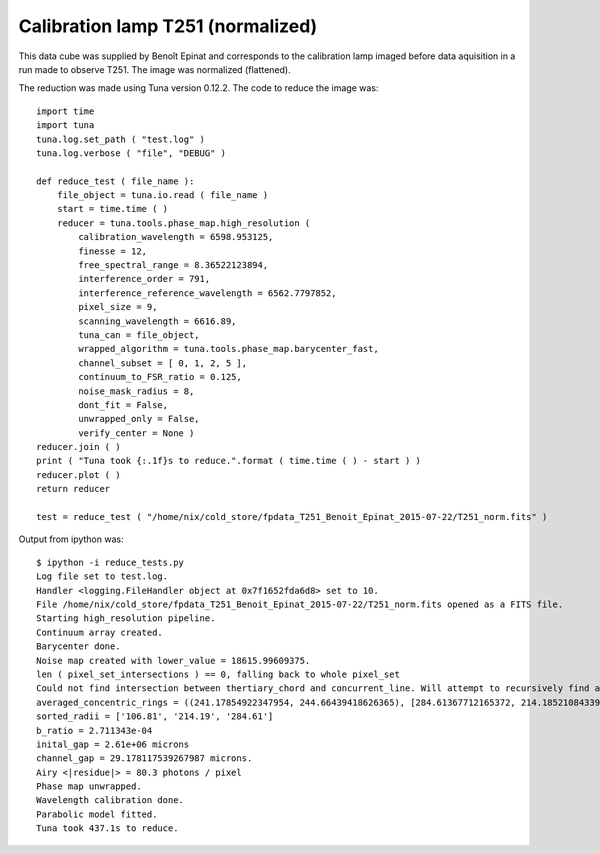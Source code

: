 .. _example_t251norm_label:

Calibration lamp T251 (normalized)
==================================

This data cube was supplied by Benoît Epinat and corresponds to the calibration lamp imaged before data aquisition in a run made to observe T251. The image was normalized (flattened).

The reduction was made using Tuna version 0.12.2. The code to reduce the image was::

  import time
  import tuna
  tuna.log.set_path ( "test.log" )
  tuna.log.verbose ( "file", "DEBUG" )
  
  def reduce_test ( file_name ):
      file_object = tuna.io.read ( file_name )
      start = time.time ( )
      reducer = tuna.tools.phase_map.high_resolution (
          calibration_wavelength = 6598.953125,
          finesse = 12,
          free_spectral_range = 8.36522123894,
          interference_order = 791,
          interference_reference_wavelength = 6562.7797852,
          pixel_size = 9,
          scanning_wavelength = 6616.89,
          tuna_can = file_object,
          wrapped_algorithm = tuna.tools.phase_map.barycenter_fast,
          channel_subset = [ 0, 1, 2, 5 ],
          continuum_to_FSR_ratio = 0.125,
          noise_mask_radius = 8,
          dont_fit = False,
          unwrapped_only = False,
          verify_center = None )
  reducer.join ( )
  print ( "Tuna took {:.1f}s to reduce.".format ( time.time ( ) - start ) )
  reducer.plot ( )
  return reducer
  
  test = reduce_test ( "/home/nix/cold_store/fpdata_T251_Benoit_Epinat_2015-07-22/T251_norm.fits" )

Output from ipython was::

  $ ipython -i reduce_tests.py
  Log file set to test.log.
  Handler <logging.FileHandler object at 0x7f1652fda6d8> set to 10.
  File /home/nix/cold_store/fpdata_T251_Benoit_Epinat_2015-07-22/T251_norm.fits opened as a FITS file.
  Starting high_resolution pipeline.
  Continuum array created.
  Barycenter done.
  Noise map created with lower_value = 18615.99609375.
  len ( pixel_set_intersections ) == 0, falling back to whole pixel_set
  Could not find intersection between thertiary_chord and concurrent_line. Will attempt to recursively find another set of segments, removing one of the points from current set.
  averaged_concentric_rings = ((241.17854922347954, 244.66439418626365), [284.61367712165372, 214.18521084339031, 106.81156850738181], [0, 2, 3])
  sorted_radii = ['106.81', '214.19', '284.61']
  b_ratio = 2.711343e-04
  inital_gap = 2.61e+06 microns
  channel_gap = 29.178117539267987 microns.
  Airy <|residue|> = 80.3 photons / pixel
  Phase map unwrapped.
  Wavelength calibration done.
  Parabolic model fitted.
  Tuna took 437.1s to reduce.

.. image:: images/example_t251norm_1.png
.. image:: images/example_t251norm_2.png
.. image:: images/example_t251norm_3.png
.. image:: images/example_t251norm_4.png
.. image:: images/example_t251norm_5.png
.. image:: images/example_t251norm_6.png
.. image:: images/example_t251norm_7.png
.. image:: images/example_t251norm_8.png
.. image:: images/example_t251norm_9.png
.. image:: images/example_t251norm_10.png
.. image:: images/example_t251norm_11.png
.. image:: images/example_t251norm_12.png
.. image:: images/example_t251norm_13.png
